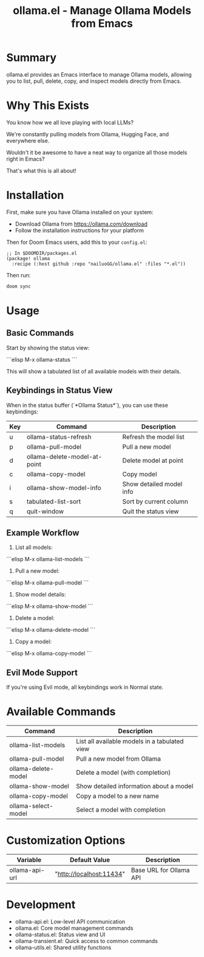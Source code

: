#+title: ollama.el - Manage Ollama Models from Emacs

* Summary

ollama.el provides an Emacs interface to manage Ollama models, allowing you to list, pull, delete, copy, and inspect models directly from Emacs.

* Why This Exists

You know how we all love playing with local LLMs?

We're constantly pulling models from Ollama, Hugging Face, and everywhere else.

Wouldn't it be awesome to have a neat way to organize all those models right in Emacs?

That's what this is all about!

* Installation

First, make sure you have Ollama installed on your system:

- Download Ollama from https://ollama.com/download
- Follow the installation instructions for your platform

Then for Doom Emacs users, add this to your =config.el=:

#+begin_src elisp
;; In $DOOMDIR/packages.el
(package! ollama
  :recipe (:host github :repo "nailuoGG/ollama.el" :files "*.el"))
#+end_src

Then run:

#+begin_src bash
doom sync
#+end_src


* Usage

** Basic Commands

Start by showing the status view:

```elisp
M-x ollama-status
```

This will show a tabulated list of all available models with their details.

** Keybindings in Status View

When in the status buffer (`*Ollama Status*`), you can use these keybindings:

| Key | Command                     | Description                          |
|-----|-----------------------------|--------------------------------------|
| u   | ollama-status-refresh       | Refresh the model list               |
| p   | ollama-pull-model           | Pull a new model                     |
| d   | ollama-delete-model-at-point| Delete model at point                |
| c   | ollama-copy-model           | Copy model                           |
| i   | ollama-show-model-info      | Show detailed model info             |
| s   | tabulated-list-sort         | Sort by current column               |
| q   | quit-window                 | Quit the status view                 |

** Example Workflow

1. List all models:
```elisp
M-x ollama-list-models
```

2. Pull a new model:
```elisp
M-x ollama-pull-model
```

3. Show model details:
```elisp
M-x ollama-show-model
```

4. Delete a model:
```elisp
M-x ollama-delete-model
```

5. Copy a model:
```elisp
M-x ollama-copy-model
```

** Evil Mode Support

If you're using Evil mode, all keybindings work in Normal state.

* Available Commands

| Command                  | Description                                      |
|--------------------------|--------------------------------------------------|
| ollama-list-models       | List all available models in a tabulated view    |
| ollama-pull-model        | Pull a new model from Ollama                     |
| ollama-delete-model      | Delete a model (with completion)                 |
| ollama-show-model        | Show detailed information about a model          |
| ollama-copy-model        | Copy a model to a new name                       |
| ollama-select-model      | Select a model with completion                   |

* Customization Options

| Variable            | Default Value               | Description                          |
|---------------------|-----------------------------|--------------------------------------|
| ollama-api-url      | "http://localhost:11434"    | Base URL for Ollama API              |

* Development

 -  ollama-api.el: Low-level API communication
 -  ollama.el: Core model management commands
 -  ollama-status.el: Status view and UI
 -  ollama-transient.el: Quick access to common commands
 -  ollama-utils.el: Shared utility functions
